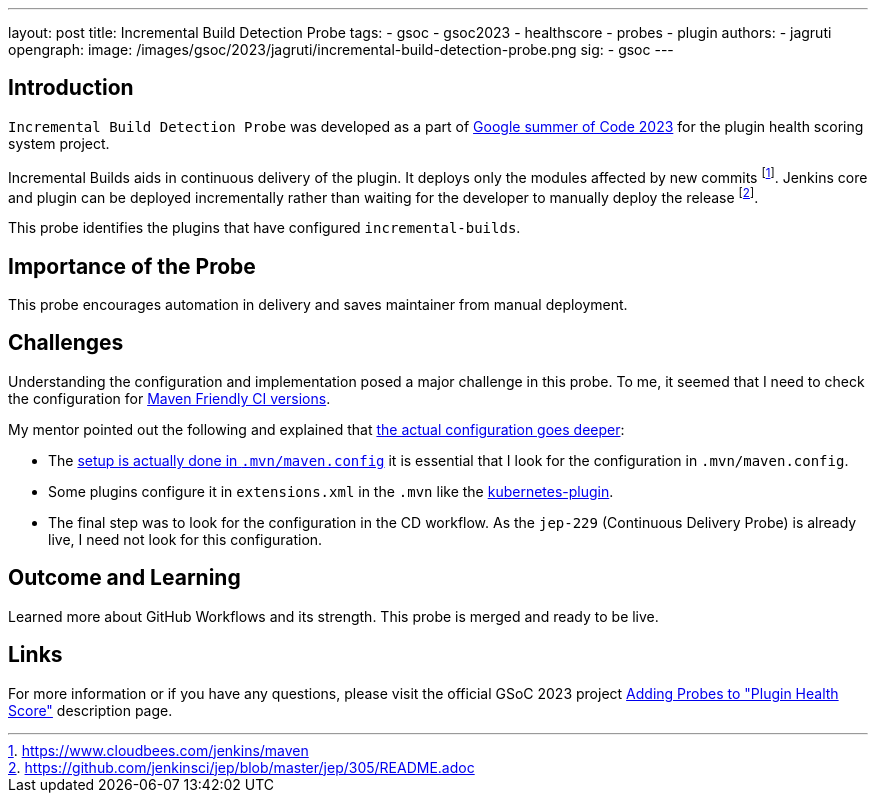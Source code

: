---
layout: post
title: Incremental Build Detection Probe
tags:
- gsoc
- gsoc2023
- healthscore
- probes
- plugin
authors:
- jagruti
opengraph:
  image: /images/gsoc/2023/jagruti/incremental-build-detection-probe.png
sig:
- gsoc
---

== Introduction

`Incremental Build Detection Probe`  was developed as a part of link:/projects/gsoc/2023/projects/add-probes-to-plugin-health-score/[Google summer of Code 2023] for the plugin health scoring system project.

Incremental Builds aids in continuous delivery of the plugin. It deploys only the modules affected by new commits footnote:[https://www.cloudbees.com/jenkins/maven]. Jenkins core and plugin can be deployed incrementally rather than waiting for the developer to manually deploy the release footnote:[https://github.com/jenkinsci/jep/blob/master/jep/305/README.adoc].

This probe identifies the plugins that have configured `incremental-builds`.

== Importance of the Probe
This probe encourages automation in delivery and saves maintainer from manual deployment.


== Challenges
Understanding the configuration and implementation posed a major challenge in this probe.
To me, it seemed that I need to check the configuration for link:https://maven.apache.org/maven-ci-friendly.html[Maven Friendly CI versions].

My mentor pointed out the following and explained that link:https://matrix.to/#/!VkECGUHmVHbfLeicii:gitter.im/$_CwOuPxb9DPkkWTaO4QFIXOMmEqPeHpOq4Ca2eTrw-4?via=gitter.im&via=matrix.org&via=matrix.freyachat.eu[the actual configuration goes deeper]:

- The link:https://github.com/jenkinsci/jep/blob/master/jep/305/README.adoc#setup[setup is actually done in `.mvn/maven.config`] it is essential that I look for the configuration in  `.mvn/maven.config`.
- Some plugins configure it in `extensions.xml` in the `.mvn` like the link:https://github.com/jenkinsci/kubernetes-plugin/blob/0141a5f145128b5b8458d40686a3904006f45b8d/.mvn/extensions.xml[kubernetes-plugin].
- The final step was to look for the configuration in the CD workflow. As the `jep-229` (Continuous Delivery Probe) is already live, I need not look for this configuration.

== Outcome and Learning

Learned more about GitHub Workflows and its strength. This probe is merged and ready to be live.

== Links

For more information or if you have any questions, please visit the official GSoC 2023 project link:/projects/gsoc/2023/projects/add-probes-to-plugin-health-score/[Adding Probes to  "Plugin Health Score"] description page.
